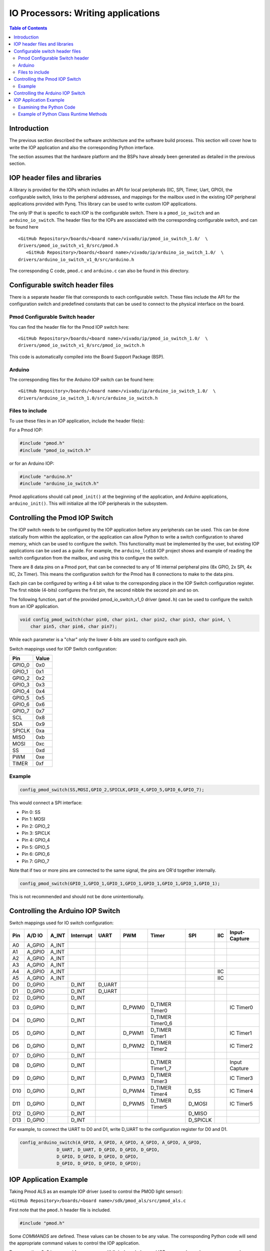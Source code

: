 
IO Processors: Writing applications
=======================================

.. contents:: Table of Contents
   :depth: 2

Introduction
--------------------

The previous section described the software architecture and the software build process. This section will cover how to write the IOP application and also the corresponding Python interface. 

The section assumes that the hardware platform and the BSPs have already been generated as detailed in the previous section. 

IOP header files and libraries
---------------------------------

A library is provided for the IOPs which includes an API for local peripherals (IIC, SPI, Timer, Uart, GPIO), the configurable switch, links to the peripheral addresses, and mappings for the mailbox used in the existing IOP peripheral applications provided with Pynq. This library can be used to write custom IOP applications. 

The only IP that is specific to each IOP is the configurable switch. There is a ``pmod_io_switch`` and an ``arduino_io_switch``. The header files for the IOPs are associated with the corresponding configurable switch, and can be found here

:: 
   
   <GitHub Repository>/boards/<board name>/vivado/ip/pmod_io_switch_1.0/  \
   drivers/pmod_io_switch_v1_0/src/pmod.h
      <GitHub Repository>/boards/<board name>/vivado/ip/arduino_io_switch_1.0/  \
   drivers/arduino_io_switch_v1_0/src/arduino.h

The corresponding C code, ``pmod.c`` and ``arduino.c`` can also be found in this directory. 
 
Configurable switch header files
-----------------------------------

There is a separate header file that corresponds to each configurable switch. These files include the API for the configuration switch and predefined constants that can be used to connect to the physical interface on the board. 

Pmod Configurable Switch header
^^^^^^^^^^^^^^^^^^^^^^^^^^^^^^^^^

You can find the header file for the Pmod IOP switch here:

:: 
   
   <GitHub Repository>/boards/<board name>/vivado/ip/pmod_io_switch_1.0/  \
   drivers/pmod_io_switch_v1_0/src/pmod_io_switch.h

This code is automatically compiled into the Board Support Package (BSP). 


Arduino
^^^^^^^^^^^^^^^^^^^^^^^

The corresponding files for the Arduino IOP switch can be found here:

:: 
   
   <GitHub Repository>/boards/<board name>/vivado/ip/arduino_io_switch_1.0/  \
   drivers/arduino_io_switch_1.0/src/arduino_io_switch.h


Files to include
^^^^^^^^^^^^^^^^^^^^^^^

To use these files in an IOP application, include the header file(s):


For a Pmod IOP:

.. code-block:: c

   #include "pmod.h"
   #include "pmod_io_switch.h"

or for an Arduino IOP:

.. code-block:: c

   #include "arduino.h"
   #include "arduino_io_switch.h"

Pmod applications should call ``pmod_init()`` at the beginning of the application, and Arduino applications, ``arduino_init()``. This will initialize all the IOP peripherals in the subsystem.  

   
Controlling the Pmod IOP Switch
-----------------------------------

The IOP switch needs to be configured by the IOP application before any peripherals can be used. This can be done statically from within the application, or the application can allow Python to write a switch configuration to shared memory, which can be used to configure the switch. This functionality must be implemented by the user, but existing IOP applications can be used as a guide. For example, the ``arduino_lcd18`` IOP project shows and example of reading the switch configuration from the mailbox, and using this to configure the switch. 

There are 8 data pins on a Pmod port, that can be connected to any of 16 internal peripheral pins (8x GPIO, 2x SPI, 4x IIC, 2x Timer). This means the configuration switch for the Pmod has 8 connections to make to the data pins. 

Each pin can be configured by writing a 4 bit value to the corresponding place in the IOP Switch configuration register. The first nibble (4-bits) configures the first pin, the second nibble the second pin and so on. 

The following function, part of the provided pmod_io_switch_v1_0 driver (``pmod.h``) can be used to configure the switch from an IOP application. 

.. code-block:: c

   void config_pmod_switch(char pin0, char pin1, char pin2, char pin3, char pin4, \
       char pin5, char pin6, char pin7);

While each parameter is a "char" only the lower 4-bits are used to configure each pin.

Switch mappings used for IOP Switch configuration:

========  ======= 
 Pin      Value  
========  =======
 GPIO_0   0x0  
 GPIO_1   0x1  
 GPIO_2   0x2  
 GPIO_3   0x3  
 GPIO_4   0x4  
 GPIO_5   0x5  
 GPIO_6   0x6  
 GPIO_7   0x7  
 SCL      0x8  
 SDA      0x9  
 SPICLK   0xa  
 MISO     0xb  
 MOSI     0xc  
 SS       0xd  
 PWM      0xe
 TIMER    0xf
========  =======

Example
^^^^^^^^

.. code-block:: c

   config_pmod_switch(SS,MOSI,GPIO_2,SPICLK,GPIO_4,GPIO_5,GPIO_6,GPIO_7);
   
This would connect a SPI interface:

* Pin 0: SS
* Pin 1: MOSI
* Pin 2: GPIO_2
* Pin 3: SPICLK
* Pin 4: GPIO_4
* Pin 5: GPIO_5
* Pin 6: GPIO_6
* Pin 7: GPIO_7

Note that if two or more pins are connected to the same signal, the pins are OR'd together internally. 


.. code-block:: c

   config_pmod_switch(GPIO_1,GPIO_1,GPIO_1,GPIO_1,GPIO_1,GPIO_1,GPIO_1,GPIO_1);
   
This is not recommended and should not be done unintentionally. 

Controlling the Arduino IOP Switch
-------------------------------------

Switch mappings used for IO switch configuration:

===  ======  =====   =========  ======  ======  ================  ========  ====  =============
                                                                                               
Pin  A/D IO  A_INT   Interrupt  UART    PWM     Timer             SPI       IIC   Input-Capture  
                                                                                         
===  ======  =====   =========  ======  ======  ================  ========  ====  =============
A0   A_GPIO  A_INT                                                                             
A1   A_GPIO  A_INT                                                                             
A2   A_GPIO  A_INT                                                                             
A3   A_GPIO  A_INT                                                                             
A4   A_GPIO  A_INT                                                          IIC                
A5   A_GPIO  A_INT                                                          IIC                
D0   D_GPIO          D_INT      D_UART                                                         
D1   D_GPIO          D_INT      D_UART                                                         
D2   D_GPIO          D_INT                                                                     
D3   D_GPIO          D_INT              D_PWM0  D_TIMER Timer0                    IC Timer0  
D4   D_GPIO          D_INT                      D_TIMER Timer0_6                             
D5   D_GPIO          D_INT              D_PWM1  D_TIMER Timer1                    IC Timer1  
D6   D_GPIO          D_INT              D_PWM2  D_TIMER Timer2                    IC Timer2  
D7   D_GPIO          D_INT                                                                     
D8   D_GPIO          D_INT                      D_TIMER Timer1_7                  Input Capture
D9   D_GPIO          D_INT              D_PWM3  D_TIMER Timer3                    IC Timer3  
D10  D_GPIO          D_INT              D_PWM4  D_TIMER Timer4    D_SS            IC Timer4  
D11  D_GPIO          D_INT              D_PWM5  D_TIMER Timer5    D_MOSI          IC Timer5  
D12  D_GPIO          D_INT                                        D_MISO                       
D13  D_GPIO          D_INT                                        D_SPICLK                     
                                                                                               
===  ======  =====   =========  ======  ======  ================  ========  ====  =============

For example, to connect the UART to D0 and D1, write D_UART to the configuration register for D0 and D1. 

.. code-block:: c

    config_arduino_switch(A_GPIO, A_GPIO, A_GPIO, A_GPIO, A_GPIO, A_GPIO,
                  D_UART, D_UART, D_GPIO, D_GPIO, D_GPIO,
                  D_GPIO, D_GPIO, D_GPIO, D_GPIO,
                  D_GPIO, D_GPIO, D_GPIO, D_GPIO);

   
IOP Application Example
---------------------------


Taking Pmod ALS as an example IOP driver (used to control the PMOD light sensor):

``<GitHub Repository>/boards/<board name>/sdk/pmod_als/src/pmod_als.c``


First note that the ``pmod.h`` header file is included.

.. code-block:: c

   #include "pmod.h"
   
Some *COMMANDS* are defined. These values can be chosen to be any value. The corresponding Python code will send the appropriate command values to control the IOP application. 

By convention, 0x0 is reserved for no command/idle/acknowledge, and IOP commands can be any non-zero value.

   
.. code-block:: c

   // MAILBOX_WRITE_CMD
   #define READ_SINGLE_VALUE 0x3
   #define READ_AND_LOG      0x7
   // Log constants
   #define LOG_BASE_ADDRESS (MAILBOX_DATA_PTR(4))
   #define LOG_ITEM_SIZE sizeof(u32)
   #define LOG_CAPACITY  (4000/LOG_ITEM_SIZE)


The ALS peripheral has as SPI interface. The user defined function get_sample()  calls an SPI function *spi_transfer()*, defined in pmod.h, to read data from the device.  

  
.. code-block:: c

   u32 get_sample(){
      /* 
      ALS data is 8-bit in the middle of 16-bit stream. 
      Two bytes need to be read, and data extracted.
      */
      u8 raw_data[2];
      spi_transfer(SPI_BASEADDR, 2, raw_data, NULL);
      //  return ( ((raw_data[0] & 0xf0) >> 4) + ((raw_data[1] & 0x0f) << 4) );
      return ( ((raw_data[1] & 0xf0) >> 4) + ((raw_data[0] & 0x0f) << 4) );
   }

In ``main()`` notice ``config_pmod_switch()`` is called to initialize the switch with a static configuration. This application does not allow the switch configuration to be modified from Python. This means that if you want to use this code with a different pin configuration, the C code must be modified and recompiled. 
   
.. code-block:: c

   int main(void)
   {
      int cmd;
      u16 als_data;
      u32 delay;

      pmod_init(0,1);
      config_pmod_switch(SS, GPIO_1, MISO, SPICLK, \
                         GPIO_4, GPIO_5, GPIO_6, GPIO_7);
      // to initialize the device
      get_sample();

      
Next, the ``while(1)`` loop continually checks the ``MAILBOX_CMD_ADDR`` for a non-zero command. Once a command is received from Python, the command is decoded, and executed. 

.. code-block:: c

      // Run application
      while(1){

         // wait and store valid command
         while((MAILBOX_CMD_ADDR & 0x01)==0);
         cmd = MAILBOX_CMD_ADDR;


Taking the first case, reading a single value; ``get_sample()`` is called and a value returned to the first position (0) of the ``MAILBOX_DATA``. 

``MAILBOX_CMD_ADDR`` is reset to zero to acknowledge to the ARM processor that the operation is complete and data is available in the mailbox. 


.. code-block:: c
         
         switch(cmd){
            case READ_SINGLE_VALUE:
            // write out reading, reset mailbox
            MAILBOX_DATA(0) = get_sample();
            MAILBOX_CMD_ADDR = 0x0;
            break;

Remaining code:

 .. code-block:: c           
            
            case READ_AND_LOG:
            // initialize logging variables, reset cmd
            cb_init(&pmod_log, LOG_BASE_ADDRESS, LOG_CAPACITY, LOG_ITEM_SIZE);
            delay = MAILBOX_DATA(1);
            MAILBOX_CMD_ADDR = 0x0; 

               do{
                  als_data = get_sample();
                  cb_push_back(&pmod_log, &als_data);
                  delay_ms(delay);
               } while((MAILBOX_CMD_ADDR & 0x1)== 0);

               break;

            default:
               // reset command
               MAILBOX_CMD_ADDR = 0x0;
               break;
         }
      }
      return(0);
   }



Examining the Python Code
^^^^^^^^^^^^^^^^^^^^^^^^^^^

With the IOP Driver written, the Python class can be built that will communicate with that IOP. 
 
``<GitHub Repository>/pynq/lib/pmod/pmod_als.py``
  
First the Pmod package is imported: 

.. code-block:: python

   from . import Pmod

   PMOD_ALS_PROGRAM = "pmod_als.bin"

The MicroBlaze binary file for the IOP is defined. This is the application executable, and will be loaded into the IOP instruction memory. 

The ALS class and an initialization method are defined:

.. code-block:: python

   class Pmod_ALS(object):
   
      def __init__(self, mb_info):

The initialization function for the module requires an IOP index. For Grove peripherals and the StickIt connector, the StickIt port number can also be used for initialization.  The ``__init__`` is called when a module is instantiated. e.g. from Python:

.. code-block:: python

    from pynq.lib.pmod import Pmod_ALS
    als = Pmod_ALS(0)

This will create a *Pmod_ALS* instance, and and load the MicroBlaze executable (PMOD_ALS_PROGRAM) into the instruction memory of the specified IOP.

In the initialization method, an instance of the ``microblaze`` class is created. This class contains 

An MMIO class is also instantiated to enable read and write to the shared memory.  

.. code-block:: python

    self.mmio = self.iop.mmio

Finally, the iop.start() call pulls the IOP out of reset. After this, the IOP will be running the als.bin executable.    

.. code-block:: python

    self.iop.start()

Example of Python Class Runtime Methods
^^^^^^^^^^^^^^^^^^^^^^^^^^^^^^^^^^^^^^^^^^^

The read method in the Pmod_ALS class will simply read an ALS sample and return that value to the caller.  The following steps demonstrate a Python to MicroBlaze read transaction specific to the ALS class.

.. code-block:: python

    def read(self):

First, the command is written to the MicroBlaze shared memory using mmio.write(). In this case the value 0x3 represents a read command. This value is user defined in the Python code, and must match the value the C program running on the IOP expects for the same function.

.. code-block:: python

    self.mmio.write(iop_const.MAILBOX_OFFSET+
                        iop_const.MAILBOX_PY2IOP_CMD_OFFSET, 3)     

When the IOP is finished, it will write 0x0 to the command area. The Python code now uses mmio.read() to check if the command is still pending (in this case, when the 0x3 value is still present at the ``CMD_OFFSET``).  While the command is pending, the Python class blocks.  

.. code-block:: python

    while (self.mmio.read(iop_const.MAILBOX_OFFSET+
                                iop_const.MAILBOX_PY2IOP_CMD_OFFSET) == 3):
        pass
            
Once the command is no longer 0x3, i.e. the acknowledge has been received, the result is read from the ``DATA`` area of the shared memory ``MAILBOX_OFFSET`` using `mmio.read()`.

.. code-block:: python

    return self.mmio.read(iop_const.MAILBOX_OFFSET)

Notice the iop_const values are used in these function calls, values that are predefined in ``iop_const.py``. 
